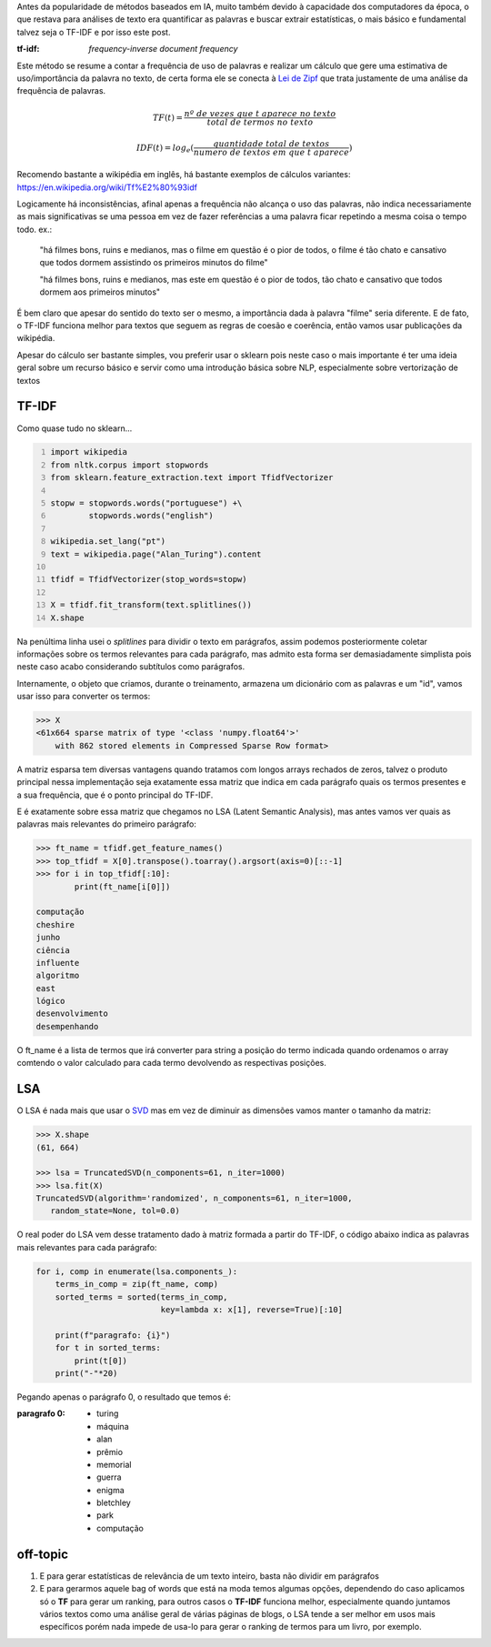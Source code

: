 .. title: Estatística: TF-IDF e LSA
.. slug: estatistica-tf-idf-e-lsa
.. date: 2018-12-07 01:47:59 UTC-03:00
.. tags: utils
.. category: vetorização
.. link: 
.. description: 
.. type: text

Antes da popularidade de métodos baseados em IA, muito também devido à capacidade dos computadores da época, o que restava para análises de texto era quantificar as palavras e buscar extrair estatísticas, o mais básico e fundamental talvez seja o TF-IDF e por isso este post.

:tf-idf: *frequency-inverse document frequency*

Este método se resume a contar a frequência de uso de palavras e realizar um cálculo que gere uma estimativa de uso/importância da palavra no texto, de certa forma ele se conecta à `Lei de Zipf <https://en.wikipedia.org/wiki/Zipf%27s_law>`_ que trata justamente de uma análise da frequência de palavras.

.. math::

    TF(t) = \frac{nº\ de\ vezes\ que\ t\ aparece\ no\ texto}{total\ de\ termos\ no\ texto}
    
    IDF(t) = log_e(\frac{quantidade\ total\ de\ textos}{numero\ de\ textos\ em\ que\ t\ aparece})

Recomendo bastante a wikipédia em inglês, há bastante exemplos de cálculos variantes: https://en.wikipedia.org/wiki/Tf%E2%80%93idf

Logicamente há inconsistências, afinal apenas a frequência não alcança o uso das palavras, não indica necessariamente as mais significativas se uma pessoa em vez de fazer referências a uma palavra ficar repetindo a mesma coisa o tempo todo. ex.:

.. 

    "há filmes bons, ruins e medianos, mas o filme em questão é o pior de todos, o filme é tão chato e cansativo que todos dormem assistindo os primeiros minutos do filme"

    "há filmes bons, ruins e medianos, mas este em questão é o pior de todos, tão chato e cansativo que todos dormem aos primeiros minutos"

É bem claro que apesar do sentido do texto ser o mesmo, a importância dada à palavra "filme" seria diferente. E de fato, o TF-IDF funciona melhor para textos que seguem as regras de coesão e coerência, então vamos usar publicações da wikipédia.

Apesar do cálculo ser bastante simples, vou preferir usar o sklearn pois neste caso o mais importante é ter uma ideia geral sobre um recurso básico e servir como uma introdução básica sobre NLP, especialmente sobre vertorização de textos

TF-IDF
------

Como quase tudo no sklearn...

.. code-block:: python
    :number-lines:
    
    import wikipedia
    from nltk.corpus import stopwords
    from sklearn.feature_extraction.text import TfidfVectorizer
    
    stopw = stopwords.words("portuguese") +\
            stopwords.words("english")
    
    wikipedia.set_lang("pt")
    text = wikipedia.page("Alan_Turing").content

    tfidf = TfidfVectorizer(stop_words=stopw)

    X = tfidf.fit_transform(text.splitlines())
    X.shape
    
Na penúltima linha usei o `splitlines` para dividir o texto em parágrafos, assim podemos posteriormente coletar informações sobre os termos relevantes para cada parágrafo, mas admito esta forma ser demasiadamente simplista pois neste caso acabo considerando subtítulos como parágrafos.

Internamente, o objeto que criamos, durante o treinamento, armazena um dicionário com as palavras e um "id", vamos usar isso para converter os termos:

.. code-block:: python
    
    >>> X
    <61x664 sparse matrix of type '<class 'numpy.float64'>'
	with 862 stored elements in Compressed Sparse Row format>
    
A matriz esparsa tem diversas vantagens quando tratamos com longos arrays rechados de zeros, talvez o produto principal nessa implementação seja exatamente essa matriz que indica em cada parágrafo quais os termos presentes e a sua frequência, que é o ponto principal do TF-IDF.

.. image:: /images/lsa.png
    :alt: visualização da matriz resultante

E é exatamente sobre essa matriz que chegamos no LSA (Latent Semantic Analysis), mas antes vamos ver quais as palavras mais relevantes do primeiro parágrafo:

.. code-block:: python
    
    >>> ft_name = tfidf.get_feature_names()
    >>> top_tfidf = X[0].transpose().toarray().argsort(axis=0)[::-1]
    >>> for i in top_tfidf[:10]:
            print(ft_name[i[0]])
            
    computação
    cheshire
    junho
    ciência
    influente
    algoritmo
    east
    lógico
    desenvolvimento
    desempenhando

O ft_name é a lista de termos que irá converter para string a posição do termo indicada quando ordenamos o array comtendo o valor calculado para cada termo devolvendo as respectivas posições.

LSA
---

O LSA é nada mais que usar o `SVD <link://filename/posts/svd-vs-pca.rst>`_ mas em vez de diminuir as dimensões vamos manter o tamanho da matriz:

.. code-block:: python

    >>> X.shape
    (61, 664)
    
    >>> lsa = TruncatedSVD(n_components=61, n_iter=1000)
    >>> lsa.fit(X)
    TruncatedSVD(algorithm='randomized', n_components=61, n_iter=1000,
       random_state=None, tol=0.0)

O real poder do LSA vem desse tratamento dado à matriz formada a partir do TF-IDF, o código abaixo indica as palavras mais relevantes para cada parágrafo:

.. code-block:: python

    for i, comp in enumerate(lsa.components_):
        terms_in_comp = zip(ft_name, comp)
        sorted_terms = sorted(terms_in_comp,
                              key=lambda x: x[1], reverse=True)[:10]

        print(f"paragrafo: {i}")
        for t in sorted_terms:
            print(t[0])
        print("-"*20)
        
Pegando apenas o parágrafo 0, o resultado que temos é:

:paragrafo 0:
    * turing
    * máquina
    * alan
    * prêmio
    * memorial
    * guerra
    * enigma
    * bletchley
    * park
    * computação
    
off-topic
---------

1. E para gerar estatísticas de relevância de um texto inteiro, basta não dividir em parágrafos

2. E para gerarmos aquele bag of words que está na moda temos algumas opções, dependendo do caso aplicamos só o **TF** para gerar um ranking, para outros casos o **TF-IDF** funciona melhor, especialmente quando juntamos vários textos como uma análise geral de várias páginas de blogs, o LSA tende a ser melhor em usos mais específicos porém nada impede de usa-lo para gerar o ranking de termos para um livro, por exemplo.

.. raw:: html

    <div class="notebook">
        <a class="notebook-link" href="/files/estatistica-tf-idf-e-lsa.ipynb">code</a>
    </div>
